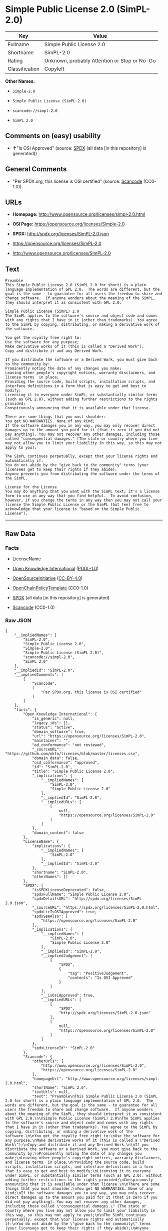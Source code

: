 * Simple Public License 2.0 (SimPL-2.0)

| Key              | Value                                          |
|------------------+------------------------------------------------|
| Fullname         | Simple Public License 2.0                      |
| Shortname        | SimPL-2.0                                      |
| Rating           | Unknown, probably Attention or Stop or No-Go   |
| Classification   | Copyleft                                       |

*Other Names:*

- =Simple-2.0=

- =Simple Public License (SimPL-2.0)=

- =scancode://simpl-2.0=

- =SimPL 2.0=

** Comments on (easy) usability

- *↑*"Is OSI Approved" (source:
  [[https://spdx.org/licenses/SimPL-2.0.html][SPDX]] (all data [in this
  repository] is generated))

** General Comments

- "Per SPDX.org, this license is OSI certified" (source:
  [[https://github.com/nexB/scancode-toolkit/blob/develop/src/licensedcode/data/licenses/simpl-2.0.yml][Scancode]]
  (CC0-1.0))

** URLs

- *Homepage:* http://www.opensource.org/licenses/simpl-2.0.html

- *OSI Page:* https://opensource.org/licenses/Simple-2.0

- *SPDX:* http://spdx.org/licenses/SimPL-2.0.json

- https://opensource.org/licenses/SimPL-2.0

- http://www.opensource.org/licenses/SimPL-2.0

** Text

#+BEGIN_EXAMPLE
  Preamble
  This Simple Public License 2.0 (SimPL 2.0 for short) is a plain language implementation of GPL 2.0.  The words are different, but the goal is the same - to guarantee for all users the freedom to share and change software.  If anyone wonders about the meaning of the SimPL, they should interpret it as consistent with GPL 2.0.

  Simple Public License (SimPL) 2.0
  The SimPL applies to the software's source and object code and comes with any rights that I have in it (other than trademarks). You agree to the SimPL by copying, distributing, or making a derivative work of the software.

  You get the royalty free right to:
  Use the software for any purpose;
  Make derivative works of it (this is called a "Derived Work");
  Copy and distribute it and any Derived Work.

  If you distribute the software or a Derived Work, you must give back to the community by:
  Prominently noting the date of any changes you make;
  Leaving other people's copyright notices, warranty disclaimers, and license terms  in place;
  Providing the source code, build scripts, installation scripts, and interface definitions in a form that is easy to get and best to modify;
  Licensing it to everyone under SimPL, or substantially similar terms (such as GPL 2.0), without adding further restrictions to the rights provided;
  Conspicuously announcing that it is available under that license.

  There are some things that you must shoulder:
  You get NO WARRANTIES. None of any kind;
  If the software damages you in any way, you may only recover direct damages up to the amount you paid for it (that is zero if you did not pay anything). You may not recover any other damages, including those called "consequential damages." (The state or country where you live may not allow you to limit your liability in this way, so this may not apply to you);

  The SimPL continues perpetually, except that your license rights end automatically if:
  You do not abide by the "give back to the community" terms (your licensees get to keep their rights if they abide);
  Anyone prevents you from distributing the software under the terms of the SimPL.

  License for the License
  You may do anything that you want with the SimPL text; it's a license form to use in any way that you find helpful.  To avoid confusion, however, if you change the terms in any way then you may not call your license the Simple Public License or the SimPL (but feel free to acknowledge that your license is "based on the Simple Public License").
#+END_EXAMPLE

--------------

** Raw Data

*** Facts

- LicenseName

- [[https://github.com/okfn/licenses/blob/master/licenses.csv][Open
  Knowledge International]]
  ([[https://opendatacommons.org/licenses/pddl/1-0/][PDDL-1.0]])

- [[https://opensource.org/licenses/][OpenSourceInitiative]]
  ([[https://creativecommons.org/licenses/by/4.0/legalcode][CC-BY-4.0]])

- [[https://github.com/OpenChain-Project/curriculum/raw/ddf1e879341adbd9b297cd67c5d5c16b2076540b/policy-template/Open%20Source%20Policy%20Template%20for%20OpenChain%20Specification%201.2.ods][OpenChainPolicyTemplate]]
  (CC0-1.0)

- [[https://spdx.org/licenses/SimPL-2.0.html][SPDX]] (all data [in this
  repository] is generated)

- [[https://github.com/nexB/scancode-toolkit/blob/develop/src/licensedcode/data/licenses/simpl-2.0.yml][Scancode]]
  (CC0-1.0)

*** Raw JSON

#+BEGIN_EXAMPLE
  {
      "__impliedNames": [
          "SimPL-2.0",
          "Simple Public License 2.0",
          "Simple-2.0",
          "Simple Public License (SimPL-2.0)",
          "scancode://simpl-2.0",
          "SimPL 2.0"
      ],
      "__impliedId": "SimPL-2.0",
      "__impliedComments": [
          [
              "Scancode",
              [
                  "Per SPDX.org, this license is OSI certified"
              ]
          ]
      ],
      "facts": {
          "Open Knowledge International": {
              "is_generic": null,
              "legacy_ids": [],
              "status": "active",
              "domain_software": true,
              "url": "https://opensource.org/licenses/SimPL-2.0",
              "maintainer": "",
              "od_conformance": "not reviewed",
              "_sourceURL": "https://github.com/okfn/licenses/blob/master/licenses.csv",
              "domain_data": false,
              "osd_conformance": "approved",
              "id": "SimPL-2.0",
              "title": "Simple Public License 2.0",
              "_implications": {
                  "__impliedNames": [
                      "SimPL-2.0",
                      "Simple Public License 2.0"
                  ],
                  "__impliedId": "SimPL-2.0",
                  "__impliedURLs": [
                      [
                          null,
                          "https://opensource.org/licenses/SimPL-2.0"
                      ]
                  ]
              },
              "domain_content": false
          },
          "LicenseName": {
              "implications": {
                  "__impliedNames": [
                      "SimPL-2.0"
                  ],
                  "__impliedId": "SimPL-2.0"
              },
              "shortname": "SimPL-2.0",
              "otherNames": []
          },
          "SPDX": {
              "isSPDXLicenseDeprecated": false,
              "spdxFullName": "Simple Public License 2.0",
              "spdxDetailsURL": "http://spdx.org/licenses/SimPL-2.0.json",
              "_sourceURL": "https://spdx.org/licenses/SimPL-2.0.html",
              "spdxLicIsOSIApproved": true,
              "spdxSeeAlso": [
                  "https://opensource.org/licenses/SimPL-2.0"
              ],
              "_implications": {
                  "__impliedNames": [
                      "SimPL-2.0",
                      "Simple Public License 2.0"
                  ],
                  "__impliedId": "SimPL-2.0",
                  "__impliedJudgement": [
                      [
                          "SPDX",
                          {
                              "tag": "PositiveJudgement",
                              "contents": "Is OSI Approved"
                          }
                      ]
                  ],
                  "__isOsiApproved": true,
                  "__impliedURLs": [
                      [
                          "SPDX",
                          "http://spdx.org/licenses/SimPL-2.0.json"
                      ],
                      [
                          null,
                          "https://opensource.org/licenses/SimPL-2.0"
                      ]
                  ]
              },
              "spdxLicenseId": "SimPL-2.0"
          },
          "Scancode": {
              "otherUrls": [
                  "http://www.opensource.org/licenses/SimPL-2.0",
                  "https://opensource.org/licenses/SimPL-2.0"
              ],
              "homepageUrl": "http://www.opensource.org/licenses/simpl-2.0.html",
              "shortName": "SimPL 2.0",
              "textUrls": null,
              "text": "Preamble\nThis Simple Public License 2.0 (SimPL 2.0 for short) is a plain language implementation of GPL 2.0.  The words are different, but the goal is the same - to guarantee for all users the freedom to share and change software.  If anyone wonders about the meaning of the SimPL, they should interpret it as consistent with GPL 2.0.\n\nSimple Public License (SimPL) 2.0\nThe SimPL applies to the software's source and object code and comes with any rights that I have in it (other than trademarks). You agree to the SimPL by copying, distributing, or making a derivative work of the software.\n\nYou get the royalty free right to:\nUse the software for any purpose;\nMake derivative works of it (this is called a \"Derived Work\");\nCopy and distribute it and any Derived Work.\n\nIf you distribute the software or a Derived Work, you must give back to the community by:\nProminently noting the date of any changes you make;\nLeaving other people's copyright notices, warranty disclaimers, and license terms  in place;\nProviding the source code, build scripts, installation scripts, and interface definitions in a form that is easy to get and best to modify;\nLicensing it to everyone under SimPL, or substantially similar terms (such as GPL 2.0), without adding further restrictions to the rights provided;\nConspicuously announcing that it is available under that license.\n\nThere are some things that you must shoulder:\nYou get NO WARRANTIES. None of any kind;\nIf the software damages you in any way, you may only recover direct damages up to the amount you paid for it (that is zero if you did not pay anything). You may not recover any other damages, including those called \"consequential damages.\" (The state or country where you live may not allow you to limit your liability in this way, so this may not apply to you);\n\nThe SimPL continues perpetually, except that your license rights end automatically if:\nYou do not abide by the \"give back to the community\" terms (your licensees get to keep their rights if they abide);\nAnyone prevents you from distributing the software under the terms of the SimPL.\n\nLicense for the License\nYou may do anything that you want with the SimPL text; it's a license form to use in any way that you find helpful.  To avoid confusion, however, if you change the terms in any way then you may not call your license the Simple Public License or the SimPL (but feel free to acknowledge that your license is \"based on the Simple Public License\").",
              "category": "Copyleft",
              "osiUrl": "http://www.opensource.org/licenses/simpl-2.0.html",
              "owner": "OSI - Open Source Initiative",
              "_sourceURL": "https://github.com/nexB/scancode-toolkit/blob/develop/src/licensedcode/data/licenses/simpl-2.0.yml",
              "key": "simpl-2.0",
              "name": "Simple Public License Version 2.0",
              "spdxId": "SimPL-2.0",
              "notes": "Per SPDX.org, this license is OSI certified",
              "_implications": {
                  "__impliedNames": [
                      "scancode://simpl-2.0",
                      "SimPL 2.0",
                      "SimPL-2.0"
                  ],
                  "__impliedId": "SimPL-2.0",
                  "__impliedComments": [
                      [
                          "Scancode",
                          [
                              "Per SPDX.org, this license is OSI certified"
                          ]
                      ]
                  ],
                  "__impliedCopyleft": [
                      [
                          "Scancode",
                          "Copyleft"
                      ]
                  ],
                  "__calculatedCopyleft": "Copyleft",
                  "__impliedText": "Preamble\nThis Simple Public License 2.0 (SimPL 2.0 for short) is a plain language implementation of GPL 2.0.  The words are different, but the goal is the same - to guarantee for all users the freedom to share and change software.  If anyone wonders about the meaning of the SimPL, they should interpret it as consistent with GPL 2.0.\n\nSimple Public License (SimPL) 2.0\nThe SimPL applies to the software's source and object code and comes with any rights that I have in it (other than trademarks). You agree to the SimPL by copying, distributing, or making a derivative work of the software.\n\nYou get the royalty free right to:\nUse the software for any purpose;\nMake derivative works of it (this is called a \"Derived Work\");\nCopy and distribute it and any Derived Work.\n\nIf you distribute the software or a Derived Work, you must give back to the community by:\nProminently noting the date of any changes you make;\nLeaving other people's copyright notices, warranty disclaimers, and license terms  in place;\nProviding the source code, build scripts, installation scripts, and interface definitions in a form that is easy to get and best to modify;\nLicensing it to everyone under SimPL, or substantially similar terms (such as GPL 2.0), without adding further restrictions to the rights provided;\nConspicuously announcing that it is available under that license.\n\nThere are some things that you must shoulder:\nYou get NO WARRANTIES. None of any kind;\nIf the software damages you in any way, you may only recover direct damages up to the amount you paid for it (that is zero if you did not pay anything). You may not recover any other damages, including those called \"consequential damages.\" (The state or country where you live may not allow you to limit your liability in this way, so this may not apply to you);\n\nThe SimPL continues perpetually, except that your license rights end automatically if:\nYou do not abide by the \"give back to the community\" terms (your licensees get to keep their rights if they abide);\nAnyone prevents you from distributing the software under the terms of the SimPL.\n\nLicense for the License\nYou may do anything that you want with the SimPL text; it's a license form to use in any way that you find helpful.  To avoid confusion, however, if you change the terms in any way then you may not call your license the Simple Public License or the SimPL (but feel free to acknowledge that your license is \"based on the Simple Public License\").",
                  "__impliedURLs": [
                      [
                          "Homepage",
                          "http://www.opensource.org/licenses/simpl-2.0.html"
                      ],
                      [
                          "OSI Page",
                          "http://www.opensource.org/licenses/simpl-2.0.html"
                      ],
                      [
                          null,
                          "http://www.opensource.org/licenses/SimPL-2.0"
                      ],
                      [
                          null,
                          "https://opensource.org/licenses/SimPL-2.0"
                      ]
                  ]
              }
          },
          "OpenChainPolicyTemplate": {
              "isSaaSDeemed": "no",
              "licenseType": "copyleft",
              "freedomOrDeath": "no",
              "typeCopyleft": "yes",
              "_sourceURL": "https://github.com/OpenChain-Project/curriculum/raw/ddf1e879341adbd9b297cd67c5d5c16b2076540b/policy-template/Open%20Source%20Policy%20Template%20for%20OpenChain%20Specification%201.2.ods",
              "name": "Simple Public License 2.0 ",
              "commercialUse": true,
              "spdxId": "SimPL-2.0",
              "_implications": {
                  "__impliedNames": [
                      "SimPL-2.0"
                  ]
              }
          },
          "OpenSourceInitiative": {
              "text": [
                  {
                      "url": "https://opensource.org/licenses/Simple-2.0",
                      "title": "HTML",
                      "media_type": "text/html"
                  }
              ],
              "identifiers": [
                  {
                      "identifier": "SimPL-2.0",
                      "scheme": "SPDX"
                  }
              ],
              "superseded_by": null,
              "_sourceURL": "https://opensource.org/licenses/",
              "name": "Simple Public License (SimPL-2.0)",
              "other_names": [],
              "keywords": [
                  "osi-approved"
              ],
              "id": "Simple-2.0",
              "links": [
                  {
                      "note": "OSI Page",
                      "url": "https://opensource.org/licenses/Simple-2.0"
                  }
              ],
              "_implications": {
                  "__impliedNames": [
                      "Simple-2.0",
                      "Simple Public License (SimPL-2.0)",
                      "SimPL-2.0"
                  ],
                  "__impliedURLs": [
                      [
                          "OSI Page",
                          "https://opensource.org/licenses/Simple-2.0"
                      ]
                  ]
              }
          }
      },
      "__impliedJudgement": [
          [
              "SPDX",
              {
                  "tag": "PositiveJudgement",
                  "contents": "Is OSI Approved"
              }
          ]
      ],
      "__impliedCopyleft": [
          [
              "Scancode",
              "Copyleft"
          ]
      ],
      "__calculatedCopyleft": "Copyleft",
      "__isOsiApproved": true,
      "__impliedText": "Preamble\nThis Simple Public License 2.0 (SimPL 2.0 for short) is a plain language implementation of GPL 2.0.  The words are different, but the goal is the same - to guarantee for all users the freedom to share and change software.  If anyone wonders about the meaning of the SimPL, they should interpret it as consistent with GPL 2.0.\n\nSimple Public License (SimPL) 2.0\nThe SimPL applies to the software's source and object code and comes with any rights that I have in it (other than trademarks). You agree to the SimPL by copying, distributing, or making a derivative work of the software.\n\nYou get the royalty free right to:\nUse the software for any purpose;\nMake derivative works of it (this is called a \"Derived Work\");\nCopy and distribute it and any Derived Work.\n\nIf you distribute the software or a Derived Work, you must give back to the community by:\nProminently noting the date of any changes you make;\nLeaving other people's copyright notices, warranty disclaimers, and license terms  in place;\nProviding the source code, build scripts, installation scripts, and interface definitions in a form that is easy to get and best to modify;\nLicensing it to everyone under SimPL, or substantially similar terms (such as GPL 2.0), without adding further restrictions to the rights provided;\nConspicuously announcing that it is available under that license.\n\nThere are some things that you must shoulder:\nYou get NO WARRANTIES. None of any kind;\nIf the software damages you in any way, you may only recover direct damages up to the amount you paid for it (that is zero if you did not pay anything). You may not recover any other damages, including those called \"consequential damages.\" (The state or country where you live may not allow you to limit your liability in this way, so this may not apply to you);\n\nThe SimPL continues perpetually, except that your license rights end automatically if:\nYou do not abide by the \"give back to the community\" terms (your licensees get to keep their rights if they abide);\nAnyone prevents you from distributing the software under the terms of the SimPL.\n\nLicense for the License\nYou may do anything that you want with the SimPL text; it's a license form to use in any way that you find helpful.  To avoid confusion, however, if you change the terms in any way then you may not call your license the Simple Public License or the SimPL (but feel free to acknowledge that your license is \"based on the Simple Public License\").",
      "__impliedURLs": [
          [
              null,
              "https://opensource.org/licenses/SimPL-2.0"
          ],
          [
              "OSI Page",
              "https://opensource.org/licenses/Simple-2.0"
          ],
          [
              "SPDX",
              "http://spdx.org/licenses/SimPL-2.0.json"
          ],
          [
              "Homepage",
              "http://www.opensource.org/licenses/simpl-2.0.html"
          ],
          [
              "OSI Page",
              "http://www.opensource.org/licenses/simpl-2.0.html"
          ],
          [
              null,
              "http://www.opensource.org/licenses/SimPL-2.0"
          ]
      ]
  }
#+END_EXAMPLE

*** Dot Cluster Graph

[[../dot/SimPL-2.0.svg]]